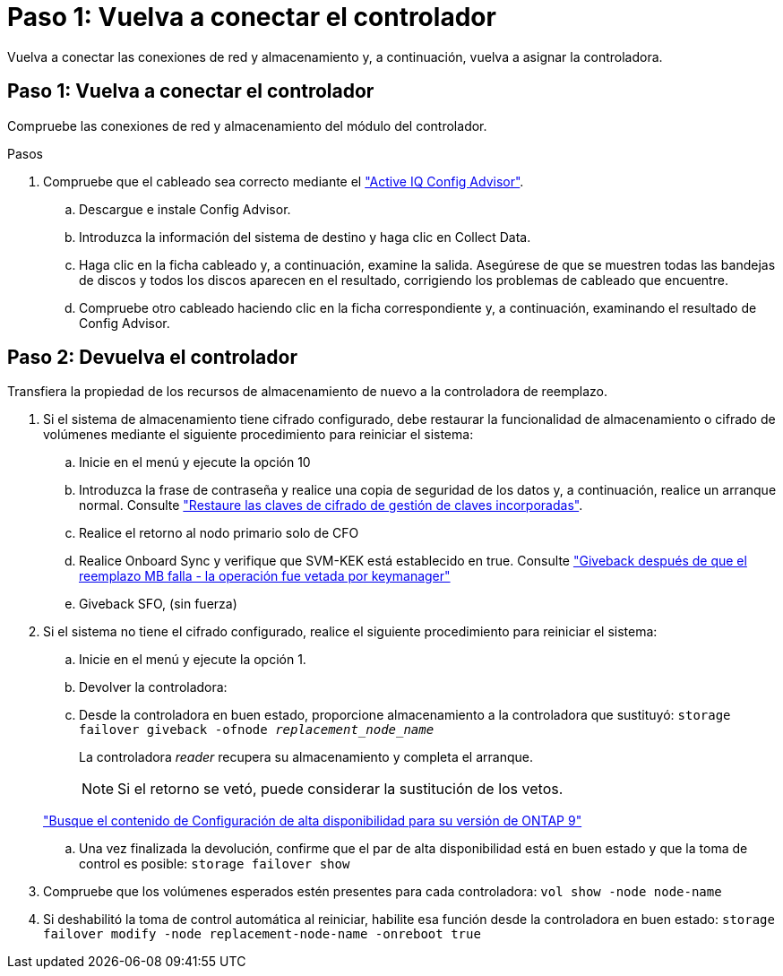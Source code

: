 = Paso 1: Vuelva a conectar el controlador
:allow-uri-read: 


Vuelva a conectar las conexiones de red y almacenamiento y, a continuación, vuelva a asignar la controladora.



== Paso 1: Vuelva a conectar el controlador

Compruebe las conexiones de red y almacenamiento del módulo del controlador.

.Pasos
. Compruebe que el cableado sea correcto mediante el https://mysupport.netapp.com/site/tools/tool-eula/activeiq-configadvisor["Active IQ Config Advisor"].
+
.. Descargue e instale Config Advisor.
.. Introduzca la información del sistema de destino y haga clic en Collect Data.
.. Haga clic en la ficha cableado y, a continuación, examine la salida. Asegúrese de que se muestren todas las bandejas de discos y todos los discos aparecen en el resultado, corrigiendo los problemas de cableado que encuentre.
.. Compruebe otro cableado haciendo clic en la ficha correspondiente y, a continuación, examinando el resultado de Config Advisor.






== Paso 2: Devuelva el controlador

Transfiera la propiedad de los recursos de almacenamiento de nuevo a la controladora de reemplazo.

. Si el sistema de almacenamiento tiene cifrado configurado, debe restaurar la funcionalidad de almacenamiento o cifrado de volúmenes mediante el siguiente procedimiento para reiniciar el sistema:
+
.. Inicie en el menú y ejecute la opción 10
.. Introduzca la frase de contraseña y realice una copia de seguridad de los datos y, a continuación, realice un arranque normal. Consulte https://kb.netapp.com/on-prem/ontap/DM/Encryption/Encryption-KBs/Restore_onboard_key_management_encryption_keys["Restaure las claves de cifrado de gestión de claves incorporadas"].
.. Realice el retorno al nodo primario solo de CFO
.. Realice Onboard Sync y verifique que SVM-KEK está establecido en true. Consulte https://kb.netapp.com/on-prem/ontap/DM/Encryption/Encryption-KBs/Onboard_keymanager_sync_fails_after_motherboard_replacement["Giveback después de que el reemplazo MB falla - la operación fue vetada por keymanager"]
.. Giveback SFO, (sin fuerza)


. Si el sistema no tiene el cifrado configurado, realice el siguiente procedimiento para reiniciar el sistema:
+
.. Inicie en el menú y ejecute la opción 1.
.. Devolver la controladora:
.. Desde la controladora en buen estado, proporcione almacenamiento a la controladora que sustituyó: `storage failover giveback -ofnode _replacement_node_name_`
+
La controladora _reader_ recupera su almacenamiento y completa el arranque.

+

NOTE: Si el retorno se vetó, puede considerar la sustitución de los vetos.

+
http://mysupport.netapp.com/documentation/productlibrary/index.html?productID=62286["Busque el contenido de Configuración de alta disponibilidad para su versión de ONTAP 9"]

.. Una vez finalizada la devolución, confirme que el par de alta disponibilidad está en buen estado y que la toma de control es posible: `storage failover show`


. Compruebe que los volúmenes esperados estén presentes para cada controladora: `vol show -node node-name`
. Si deshabilitó la toma de control automática al reiniciar, habilite esa función desde la controladora en buen estado: `storage failover modify -node replacement-node-name -onreboot true`

